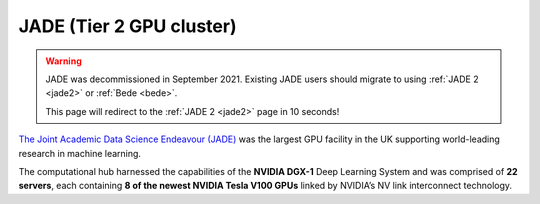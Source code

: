 .. _jade:

JADE (Tier 2 GPU cluster)
=========================

.. warning::

   JADE was decommissioned in September 2021. Existing JADE users should migrate to using 
   :ref:`JADE 2 <jade2>` or :ref:`Bede <bede>`. 
   
   This page will redirect to the :ref:`JADE 2 <jade2>` page 
   in 10 seconds!

.. raw:: html

    <meta http-equiv="refresh" content="10; URL=./jade2.html" />

`The Joint Academic Data Science Endeavour (JADE) <https://www.jade.ac.uk>`_ was the largest GPU facility 
in the UK supporting world-leading research in machine learning.

The computational hub harnessed the capabilities of the **NVIDIA DGX-1** Deep Learning System and was comprised 
of **22 servers**, each containing **8 of the newest NVIDIA Tesla V100 GPUs** linked by NVIDIA’s NV link 
interconnect technology. 


